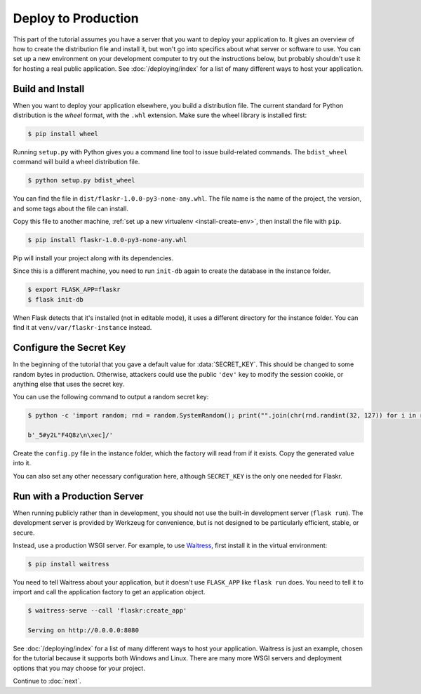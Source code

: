 Deploy to Production
====================

This part of the tutorial assumes you have a server that you want to
deploy your application to. It gives an overview of how to create the
distribution file and install it, but won't go into specifics about
what server or software to use. You can set up a new environment on your
development computer to try out the instructions below, but probably
shouldn't use it for hosting a real public application. See
:doc:`/deploying/index` for a list of many different ways to host your
application.


Build and Install
-----------------

When you want to deploy your application elsewhere, you build a
distribution file. The current standard for Python distribution is the
*wheel* format, with the ``.whl`` extension. Make sure the wheel library
is installed first:

.. code-block:: none

    $ pip install wheel

Running ``setup.py`` with Python gives you a command line tool to issue
build-related commands. The ``bdist_wheel`` command will build a wheel
distribution file.

.. code-block:: none

    $ python setup.py bdist_wheel

You can find the file in ``dist/flaskr-1.0.0-py3-none-any.whl``. The
file name is the name of the project, the version, and some tags about
the file can install.

Copy this file to another machine,
:ref:`set up a new virtualenv <install-create-env>`, then install the
file with ``pip``.

.. code-block:: none

    $ pip install flaskr-1.0.0-py3-none-any.whl

Pip will install your project along with its dependencies.

Since this is a different machine, you need to run ``init-db`` again to
create the database in the instance folder.

.. code-block:: none

    $ export FLASK_APP=flaskr
    $ flask init-db

When Flask detects that it's installed (not in editable mode), it uses
a different directory for the instance folder. You can find it at
``venv/var/flaskr-instance`` instead.


Configure the Secret Key
------------------------

In the beginning of the tutorial that you gave a default value for
:data:`SECRET_KEY`. This should be changed to some random bytes in
production. Otherwise, attackers could use the public ``'dev'`` key to
modify the session cookie, or anything else that uses the secret key.

You can use the following command to output a random secret key:

.. code-block:: none

    $ python -c 'import random; rnd = random.SystemRandom(); print("".join(chr(rnd.randint(32, 127)) for i in range(16)))'

    b'_5#y2L"F4Q8z\n\xec]/'

Create the ``config.py`` file in the instance folder, which the factory
will read from if it exists. Copy the generated value into it.

.. code-block:: python
    :caption: ``venv/var/flaskr-instance/config.py``

    SECRET_KEY = b'_5#y2L"F4Q8z\n\xec]/'

You can also set any other necessary configuration here, although
``SECRET_KEY`` is the only one needed for Flaskr.


Run with a Production Server
----------------------------

When running publicly rather than in development, you should not use the
built-in development server (``flask run``). The development server is
provided by Werkzeug for convenience, but is not designed to be
particularly efficient, stable, or secure.

Instead, use a production WSGI server. For example, to use `Waitress`_,
first install it in the virtual environment:

.. code-block:: none

    $ pip install waitress

You need to tell Waitress about your application, but it doesn't use
``FLASK_APP`` like ``flask run`` does. You need to tell it to import and
call the application factory to get an application object.

.. code-block:: none

    $ waitress-serve --call 'flaskr:create_app'

    Serving on http://0.0.0.0:8080

See :doc:`/deploying/index` for a list of many different ways to host
your application. Waitress is just an example, chosen for the tutorial
because it supports both Windows and Linux. There are many more WSGI
servers and deployment options that you may choose for your project.

.. _Waitress: https://docs.pylonsproject.org/projects/waitress/

Continue to :doc:`next`.
